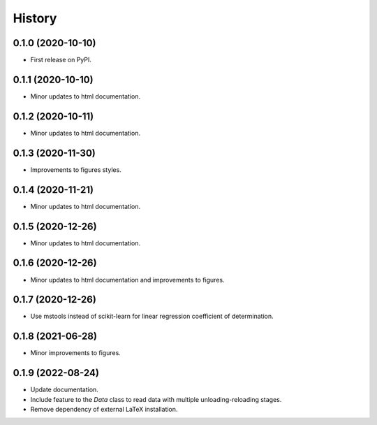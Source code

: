 =======
History
=======

0.1.0 (2020-10-10)
------------------

* First release on PyPI.

0.1.1 (2020-10-10)
------------------

* Minor updates to html documentation.

0.1.2 (2020-10-11)
------------------

* Minor updates to html documentation.

0.1.3 (2020-11-30)
------------------

* Improvements to figures styles.

0.1.4 (2020-11-21)
------------------

* Minor updates to html documentation.

0.1.5 (2020-12-26)
------------------

* Minor updates to html documentation.

0.1.6 (2020-12-26)
------------------

* Minor updates to html documentation and improvements to figures.

0.1.7 (2020-12-26)
------------------

* Use mstools instead of scikit-learn for linear regression coefficient of determination.

0.1.8 (2021-06-28)
------------------

* Minor improvements to figures.

0.1.9 (2022-08-24)
------------------

* Update documentation.
* Include feature to the `Data` class to read data with multiple unloading-reloading stages.
* Remove dependency of external LaTeX installation.
